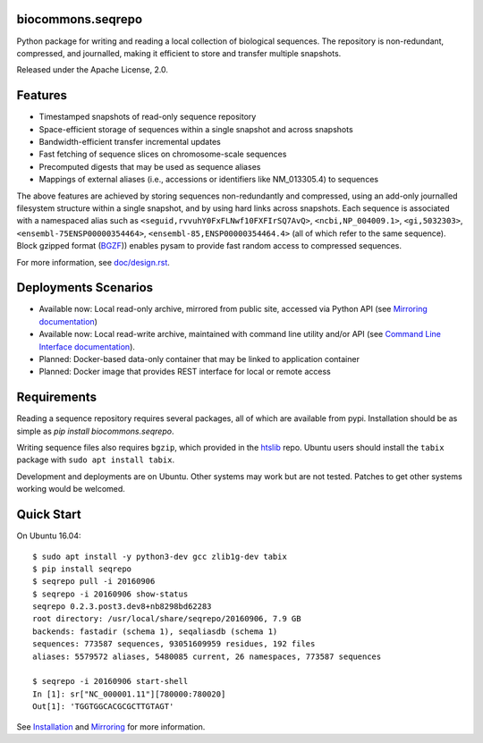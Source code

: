 biocommons.seqrepo
!!!!!!!!!!!!!!!!!!

Python package for writing and reading a local collection of
biological sequences.  The repository is non-redundant, compressed,
and journalled, making it efficient to store and transfer multiple
snapshots.

Released under the Apache License, 2.0.

|ci_rel| |pypi_rel|


Features
!!!!!!!!

* Timestamped snapshots of read-only sequence repository
* Space-efficient storage of sequences within a single snapshot and
  across snapshots
* Bandwidth-efficient transfer incremental updates
* Fast fetching of sequence slices on chromosome-scale sequences
* Precomputed digests that may be used as sequence aliases
* Mappings of external aliases (i.e., accessions or identifiers like
  NM_013305.4) to sequences

The above features are achieved by storing sequences non-redundantly
and compressed, using an add-only journalled filesystem structure
within a single snapshot, and by using hard links across snapshots.
Each sequence is associated with a namespaced alias such as
``<seguid,rvvuhY0FxFLNwf10FXFIrSQ7AvQ>``, ``<ncbi,NP_004009.1>``,
``<gi,5032303>``, ``<ensembl-75ENSP00000354464>``,
``<ensembl-85,ENSP00000354464.4>`` (all of which refer to the same
sequence).  Block gzipped format (`BGZF
<https://samtools.github.io/hts-specs/SAMv1.pdf>`__)) enables pysam to
provide fast random access to compressed sequences.

For more information, see `<doc/design.rst>`__.


Deployments Scenarios
!!!!!!!!!!!!!!!!!!!!!
* Available now: Local read-only archive, mirrored from public site,
  accessed via Python API (see `Mirroring documentation <doc/mirror.rst>`__)
* Available now: Local read-write archive, maintained with command
  line utility and/or API (see `Command Line Interface documentation
  <doc/cli.rst>`__).
* Planned: Docker-based data-only container that may be linked to application container
* Planned: Docker image that provides REST interface for local or remote access


Requirements
!!!!!!!!!!!!

Reading a sequence repository requires several packages, all of which
are available from pypi. Installation should be as simple as `pip
install biocommons.seqrepo`.

Writing sequence files also requires ``bgzip``, which provided in the
`htslib <https://github.com/samtools/htslib>`__ repo. Ubuntu users
should install the ``tabix`` package with ``sudo apt install tabix``.

Development and deployments are on Ubuntu. Other systems may work but
are not tested.  Patches to get other systems working would be
welcomed.


Quick Start
!!!!!!!!!!!

On Ubuntu 16.04::

  $ sudo apt install -y python3-dev gcc zlib1g-dev tabix
  $ pip install seqrepo
  $ seqrepo pull -i 20160906
  $ seqrepo -i 20160906 show-status 
  seqrepo 0.2.3.post3.dev8+nb8298bd62283
  root directory: /usr/local/share/seqrepo/20160906, 7.9 GB
  backends: fastadir (schema 1), seqaliasdb (schema 1) 
  sequences: 773587 sequences, 93051609959 residues, 192 files
  aliases: 5579572 aliases, 5480085 current, 26 namespaces, 773587 sequences

  $ seqrepo -i 20160906 start-shell
  In [1]: sr["NC_000001.11"][780000:780020]
  Out[1]: 'TGGTGGCACGCGCTTGTAGT'


See `Installation <doc/installation.rst>`__ and `Mirroring
<doc/mirror.rst>`__ for more information.



.. |pypi_rel| image:: https://badge.fury.io/py/biocommons.seqrepo.png
  :target: https://pypi.org/pypi?name=biocommons.seqrepo
  :align: middle

.. |ci_rel| image:: https://travis-ci.org/biocommons/biocommons.seqrepo.svg?branch=master
  :target: https://travis-ci.org/biocommons/biocommons.seqrepo
  :align: middle 

